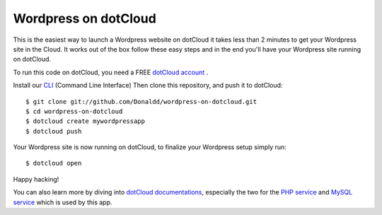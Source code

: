 Wordpress on dotCloud
==================

This is the easiest way to launch a Wordpress website on dotCloud it takes 
less than 2 minutes to get your Wordpress site in the Cloud.
It works out of the box follow these easy steps and in the end you'll have
your Wordpress site running on dotCloud.

To run this code on dotCloud, you need a FREE `dotCloud account
<https://www.dotcloud.com/register.html>`_ .

Install our `CLI
<http://docs.dotcloud.com/0.9/firststeps/install/>`_ 
(Command Line Interface)
Then clone this repository, and push it to dotCloud::

  $ git clone git://github.com/Donaldd/wordpress-on-dotcloud.git
  $ cd wordpress-on-dotcloud
  $ dotcloud create mywordpressapp 
  $ dotcloud push

Your Wordpress site is now running on dotCloud, to finalize your Wordpress setup 
simply run::
  $ dotcloud open

Happy hacking!

You can also learn more by diving into `dotCloud documentations
<http://docs.dotcloud.com/>`_, especially the two for the `PHP service
<http://docs.dotcloud.com/services/php/>`_ and `MySQL service 
<http://docs.dotcloud.com/0.9/services/mysql/>`_ which is used by this app.